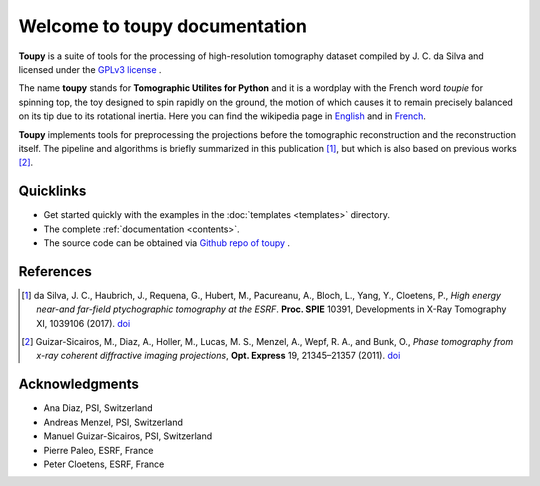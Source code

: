 ******************************
Welcome to toupy documentation
******************************

**Toupy** is a suite of tools for the processing of high-resolution tomography dataset compiled by
J. C. da Silva and licensed under the `GPLv3 license <https://choosealicense.com/licenses/gpl-3.0/>`_ .

The name **toupy** stands for **Tomographic Utilites for Python** and it is a wordplay with the French
word `toupie` for spinning top, the toy designed to spin rapidly on the ground, the motion of
which causes it to remain precisely balanced on its tip due to its rotational inertia. Here you can
find the wikipedia page in `English <https://en.wikipedia.org/wiki/Top>`_ and in `French <https://fr.wikipedia.org/wiki/Toupie_(jouet)>`_.

**Toupy** implements tools for preprocessing the projections before the tomographic reconstruction
and the reconstruction itself. The pipeline and algorithms is briefly summarized in this publication [#algos]_, but which is also based on
previous works [#psi]_.

Quicklinks
----------
* Get started quickly with the examples in the :doc:`templates <templates>` directory.

* The complete :ref:`documentation <contents>`.

* The source code can be obtained via `Github repo of toupy <https://github.com/jcesardasilva/toupy>`_ .

References
----------

.. [#algos] da Silva, J. C., Haubrich, J., Requena, G., Hubert, M., Pacureanu, A., Bloch, L., Yang, Y., Cloetens, P.,
            *High energy near-and far-field ptychographic tomography at the ESRF*.
            **Proc. SPIE** 10391, Developments in X-Ray Tomography XI, 1039106 (2017). `doi <http://dx.doi.org/10.1117/12.2272971>`__
.. [#psi] Guizar-Sicairos, M., Diaz, A., Holler, M., Lucas, M. S., Menzel, A., Wepf, R. A., and Bunk, O., *Phase
          tomography from x-ray coherent diffractive imaging projections*, **Opt. Express** 19, 21345–21357
          (2011). `doi <http://dx.doi.org/10.1364/OE.19.021345>`__

Acknowledgments
---------------

* Ana Diaz, PSI, Switzerland
* Andreas Menzel, PSI, Switzerland
* Manuel Guizar-Sicairos, PSI, Switzerland
* Pierre Paleo, ESRF, France
* Peter Cloetens, ESRF, France
